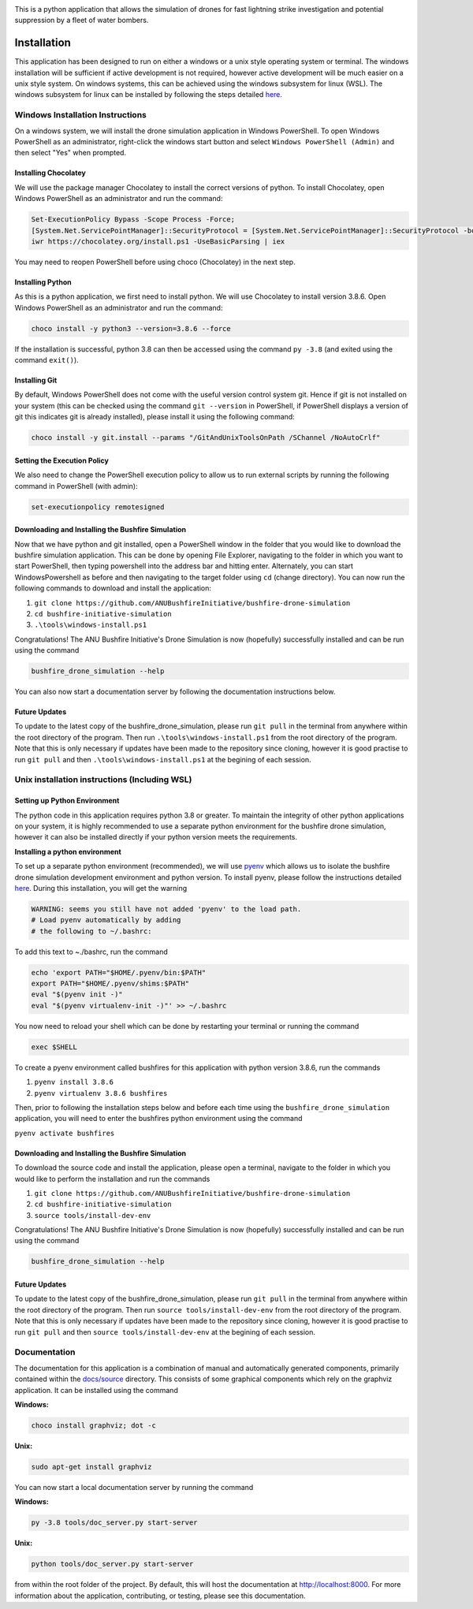 |ANU Bushfire Initiative Drone Logo|

This is a python application that allows the simulation of drones for
fast lightning strike investigation and potential suppression by a fleet
of water bombers.

|pre-commit| |test| |coverage|

Installation
============

This application has been designed to run on either a windows or a unix
style operating system or terminal. The windows installation will be
sufficient if active development is not required, however active
development will be much easier on a unix style system. On windows
systems, this can be achieved using the windows subsystem for linux
(WSL). The windows subsystem for linux can be installed by following the
steps detailed
`here <https://docs.microsoft.com/en-us/windows/wsl/install-win10>`__.

Windows Installation Instructions
---------------------------------

On a windows system, we will install the drone simulation application in
Windows PowerShell. To open Windows PowerShell as an administrator,
right-click the windows start button and select
``Windows PowerShell (Admin)`` and then select "Yes" when prompted.

Installing Chocolatey
~~~~~~~~~~~~~~~~~~~~~

We will use the package manager Chocolatey to install the correct
versions of python. To install Chocolatey, open Windows PowerShell as an
administrator and run the command:

.. code:: powershell

    Set-ExecutionPolicy Bypass -Scope Process -Force;
    [System.Net.ServicePointManager]::SecurityProtocol = [System.Net.ServicePointManager]::SecurityProtocol -bor 3072;
    iwr https://chocolatey.org/install.ps1 -UseBasicParsing | iex

You may need to reopen PowerShell before using choco (Chocolatey) in the
next step.

Installing Python
~~~~~~~~~~~~~~~~~

As this is a python application, we first need to install python. We
will use Chocolatey to install version 3.8.6. Open Windows PowerShell as
an administrator and run the command:

.. code:: powershell

    choco install -y python3 --version=3.8.6 --force

If the installation is successful, python 3.8 can then be accessed using
the command ``py -3.8`` (and exited using the command ``exit()``).

Installing Git
~~~~~~~~~~~~~~

By default, Windows PowerShell does not come with the useful version
control system git. Hence if git is not installed on your system (this
can be checked using the command ``git --version`` in PowerShell, if
PowerShell displays a version of git this indicates git is already
installed), please install it using the following command:

.. code:: powershell

    choco install -y git.install --params "/GitAndUnixToolsOnPath /SChannel /NoAutoCrlf"

Setting the Execution Policy
~~~~~~~~~~~~~~~~~~~~~~~~~~~~

We also need to change the PowerShell execution policy to allow us to
run external scripts by running the following command in PowerShell
(with admin):

.. code:: powershell

    set-executionpolicy remotesigned

Downloading and Installing the Bushfire Simulation
~~~~~~~~~~~~~~~~~~~~~~~~~~~~~~~~~~~~~~~~~~~~~~~~~~

Now that we have python and git installed, open a PowerShell window in
the folder that you would like to download the bushfire simulation
application. This can be done by opening File Explorer, navigating to
the folder in which you want to start PowerShell, then typing powershell
into the address bar and hitting enter. Alternately, you can start
WindowsPowershell as before and then navigating to the target folder
using ``cd`` (change directory). You can now run the following commands
to download and install the application:

1. ``git clone https://github.com/ANUBushfireInitiative/bushfire-drone-simulation``
2. ``cd bushfire-initiative-simulation``
3. ``.\tools\windows-install.ps1``

Congratulations! The ANU Bushfire Initiative's Drone Simulation is now
(hopefully) successfully installed and can be run using the command

.. code:: powershell

    bushfire_drone_simulation --help

You can also now start a documentation server by following the
documentation instructions below.

Future Updates
~~~~~~~~~~~~~~

To update to the latest copy of the bushfire_drone_simulation, please run ``git pull`` in the terminal from anywhere within the root directory of the program.
Then run ``.\tools\windows-install.ps1`` from  the root directory of the program.
Note that this is only necessary if updates have been made to the repository since cloning, however it is good practise to run ``git pull`` and then ``.\tools\windows-install.ps1`` at the begining of each session.


Unix installation instructions (Including WSL)
----------------------------------------------

Setting up Python Environment
~~~~~~~~~~~~~~~~~~~~~~~~~~~~~

The python code in this application requires python 3.8 or greater. To
maintain the integrity of other python applications on your system, it
is highly recommended to use a separate python environment for the
bushfire drone simulation, however it can also be installed directly if
your python version meets the requirements.

**Installing a python environment**

To set up a separate python environment (recommended), we will use
`pyenv <https://github.com/pyenv/pyenv>`__ which allows us to isolate
the bushfire drone simulation development environment and python
version. To install pyenv, please follow the instructions detailed
`here <https://realpython.com/intro-to-pyenv/>`__. During this
installation, you will get the warning

.. code:: bash

    WARNING: seems you still have not added 'pyenv' to the load path.
    # Load pyenv automatically by adding
    # the following to ~/.bashrc:

To add this text to ~./bashrc, run the command

.. code:: bash

    echo 'export PATH="$HOME/.pyenv/bin:$PATH"
    export PATH="$HOME/.pyenv/shims:$PATH"
    eval "$(pyenv init -)"
    eval "$(pyenv virtualenv-init -)"' >> ~/.bashrc

You now need to reload your shell which can be done by restarting your terminal
or running the command

.. code:: bash

    exec $SHELL

To create a pyenv environment called bushfires for this application with
python version 3.8.6, run the commands

1. ``pyenv install 3.8.6``
2. ``pyenv virtualenv 3.8.6 bushfires``

Then, prior to following the installation steps below and before each
time using the ``bushfire_drone_simulation`` application, you will need
to enter the bushfires python environment using the command

``pyenv activate bushfires``

Downloading and Installing the Bushfire Simulation
~~~~~~~~~~~~~~~~~~~~~~~~~~~~~~~~~~~~~~~~~~~~~~~~~~

To download the source code and install the application, please open a
terminal, navigate to the folder in which you would like to perform the
installation and run the commands

1. ``git clone https://github.com/ANUBushfireInitiative/bushfire-drone-simulation``
2. ``cd bushfire-initiative-simulation``
3. ``source tools/install-dev-env``

Congratulations! The ANU Bushfire Initiative's Drone Simulation is now
(hopefully) successfully installed and can be run using the command

.. code:: bash

    bushfire_drone_simulation --help

Future Updates
~~~~~~~~~~~~~~

To update to the latest copy of the bushfire_drone_simulation, please run ``git pull`` in the terminal from anywhere within the root directory of the program.
Then run ``source tools/install-dev-env`` from  the root directory of the program.
Note that this is only necessary if updates have been made to the repository since cloning, however it is good practise to run ``git pull`` and then ``source tools/install-dev-env`` at the begining of each session.

Documentation
-------------

The documentation for this application is a combination of manual and
automatically generated components, primarily contained within the
`docs/source <docs/source>`__ directory. This consists of some graphical
components which rely on the graphviz application. It can be installed
using the command

**Windows:**

.. code:: powershell

    choco install graphviz; dot -c

**Unix:**

.. code:: bash

    sudo apt-get install graphviz

You can now start a local documentation server by running the command

**Windows:**

.. code:: powershell

    py -3.8 tools/doc_server.py start-server

**Unix:**

.. code:: bash

    python tools/doc_server.py start-server

from within the root folder of the project. By default, this will host
the documentation at http://localhost:8000. For more information about
the application, contributing, or testing, please see this
documentation.

.. |ANU Bushfire Initiative Drone Logo| image:: docs/source/drone_simulation_logo_with_title.png
   :target: https://github.com/ANUBushfireInitiative/bushfire-drone-simulation
.. |pre-commit| image:: https://github.com/ANUBushfireInitiative/bushfire-drone-simulation/actions/workflows/python-3.8-pre-commit.yml/badge.svg
   :target: https://github.com/ANUBushfireInitiative/bushfire-drone-simulation/actions/workflows/python-3.8-pre-commit.yml
.. |test| image:: https://github.com/ANUBushfireInitiative/bushfire-drone-simulation/actions/workflows/python-3.8-test.yml/badge.svg
   :target: https://github.com/ANUBushfireInitiative/bushfire-drone-simulation/actions/workflows/python-3.8-test.yml
.. |coverage| image:: https://codecov.io/gh/ANUBushfireInitiative/bushfire-drone-simulation/branch/main/graph/badge.svg?token=EKT4XB3HFL
   :target: https://codecov.io/gh/ANUBushfireInitiative/bushfire-drone-simulation
